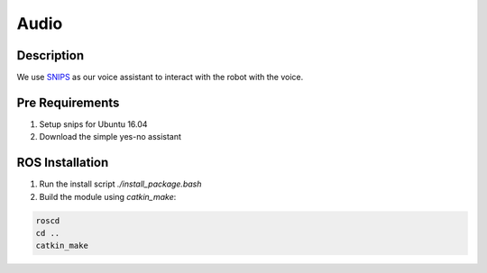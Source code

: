 Audio
#####

Description
===========

We use `SNIPS`_ as our voice assistant to interact with the robot with the voice.

Pre Requirements
================

1. Setup snips for Ubuntu 16.04
2. Download the simple yes-no assistant

ROS Installation
================

1. Run the install script `./install_package.bash`
2. Build the module using `catkin_make`:

.. code-block:: bash

    roscd
    cd ..
    catkin_make

.. _SNIPS: https://snips.ai/
